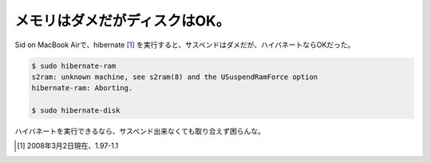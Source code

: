 メモリはダメだがディスクはOK。
==============================

Sid on MacBook Airで、hibernate [#]_ を実行すると、サスペンドはダメだが、ハイバネートならOKだった。


.. code-block:: sh


   $ sudo hibernate-ram
   s2ram: unknown machine, see s2ram(8) and the USuspendRamForce option
   hibernate-ram: Aborting.
   
   $ sudo hibernate-disk


ハイバネートを実行できるなら、サスペンド出来なくても取り合えず困らんな。




.. [#] 2008年3月2日現在、1.97-1.1


.. author:: default
.. categories:: Debian,MacBook
.. tags::
.. comments::
